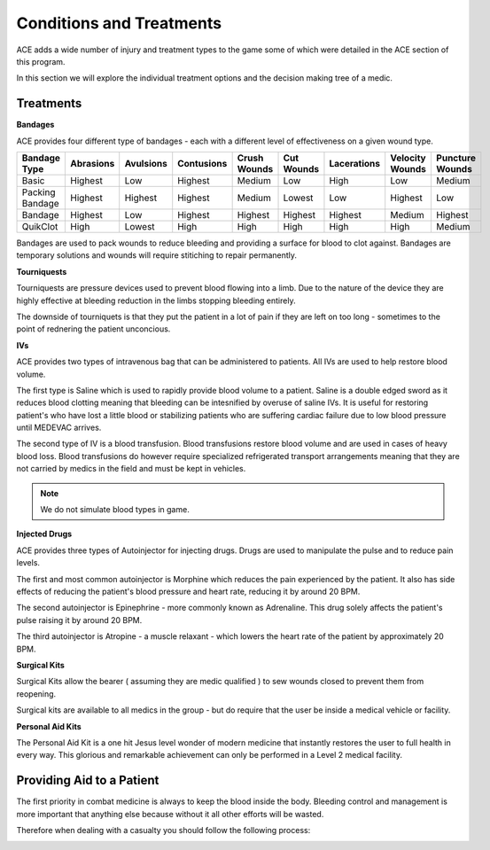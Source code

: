 Conditions and Treatments
=========================

ACE adds a wide number of injury and treatment types to the game some of which were detailed in the ACE section of this program.

In this section we will explore the individual treatment options and the decision making tree of a medic.

Treatments
-----------

**Bandages**

ACE provides four different type of bandages - each with a different level of effectiveness on a given wound type.

+-----------------+-----------+-----------+------------+--------------+------------+-------------+-----------------+-----------------+
| Bandage Type    | Abrasions | Avulsions | Contusions | Crush Wounds | Cut Wounds | Lacerations | Velocity Wounds | Puncture Wounds |
+=================+===========+===========+============+==============+============+=============+=================+=================+
| Basic           | Highest   | Low       | Highest    | Medium       | Low        | High        | Low             | Medium          |
+-----------------+-----------+-----------+------------+--------------+------------+-------------+-----------------+-----------------+
| Packing Bandage | Highest   | Highest   | Highest    | Medium       | Lowest     | Low         | Highest         | Low             |
+-----------------+-----------+-----------+------------+--------------+------------+-------------+-----------------+-----------------+
| Bandage         | Highest   | Low       | Highest    | Highest      | Highest    | Highest     | Medium          | Highest         |
+-----------------+-----------+-----------+------------+--------------+------------+-------------+-----------------+-----------------+
| QuikClot        | High      | Lowest    | High       | High         | High       | High        | High            | Medium          |
+-----------------+-----------+-----------+------------+--------------+------------+-------------+-----------------+-----------------+

Bandages are used to pack wounds to reduce bleeding and providing a surface for blood to clot against. Bandages are temporary solutions and wounds will require stitiching to repair permanently.

**Tourniquests**

Tourniquests are pressure devices used to prevent blood flowing into a limb. Due to the nature of the device they are highly effective at bleeding reduction in the limbs stopping bleeding entirely.

The downside of tourniquets is that they put the patient in a lot of pain if they are left on too long - sometimes to the point of rednering the patient unconcious.

**IVs**

ACE provides two types of intravenous bag that can be administered to patients. All IVs are used to help restore blood volume.

The first type is Saline which is used to rapidly provide blood volume to a patient. Saline is a double edged sword as it reduces blood clotting meaning that bleeding can be intesnified by overuse of saline IVs. It is useful for restoring patient's who have lost a little blood or stabilizing patients who are suffering  cardiac failure due to low blood pressure until MEDEVAC arrives.

The second type of IV is a blood transfusion. Blood transfusions restore blood volume and are used in cases of heavy blood loss. Blood transfusions do however require specialized refrigerated transport arrangements meaning that they are not carried by medics in the field and must be kept in vehicles.

.. note:: We do not simulate blood types in game.

**Injected Drugs**

ACE provides three types of Autoinjector for injecting drugs. Drugs are used to manipulate the pulse and to reduce pain levels.

The first and most common autoinjector is Morphine which reduces the pain experienced by the patient. It also has side effects of reducing the patient's blood pressure and heart rate, reducing it by around 20 BPM.

The second autoinjector is Epinephrine - more commonly known as Adrenaline. This drug solely affects the patient's pulse raising it by around 20 BPM.

The third autoinjector is Atropine - a muscle relaxant - which lowers the heart rate of the patient by approximately 20 BPM.

**Surgical Kits**

Surgical Kits allow the bearer ( assuming they are medic qualified ) to sew wounds closed to prevent them from reopening.

Surgical kits are available to all medics in the group - but do require that the user be inside a medical vehicle or facility.

**Personal Aid Kits**

The Personal Aid Kit is a one hit Jesus level wonder of modern medicine that instantly restores the user to full health in every way. This glorious and remarkable achievement can only be performed in a Level 2 medical facility.

Providing Aid to a Patient
--------------------------

The first priority in combat medicine is always to keep the blood inside the body. Bleeding control and management is more important that anything else because without it all other efforts will be wasted.

Therefore when dealing with a casualty you should follow the following process:

.. image:: ../_static/medical_flowchart.png
    :align: center
